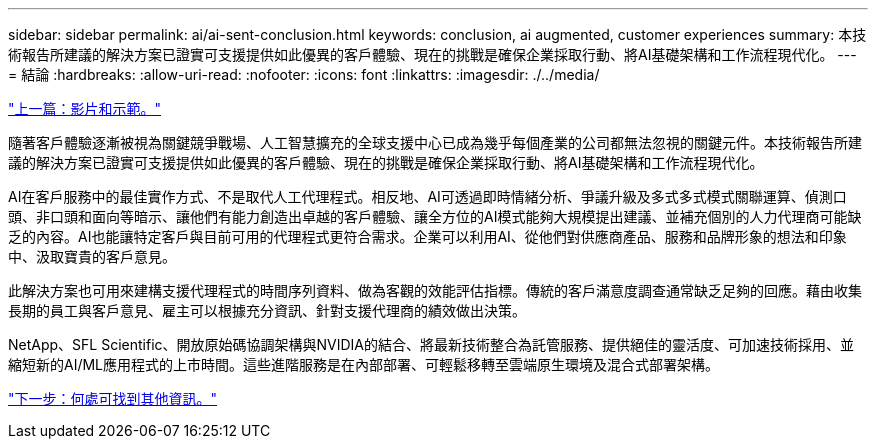 ---
sidebar: sidebar 
permalink: ai/ai-sent-conclusion.html 
keywords: conclusion, ai augmented, customer experiences 
summary: 本技術報告所建議的解決方案已證實可支援提供如此優異的客戶體驗、現在的挑戰是確保企業採取行動、將AI基礎架構和工作流程現代化。 
---
= 結論
:hardbreaks:
:allow-uri-read: 
:nofooter: 
:icons: font
:linkattrs: 
:imagesdir: ./../media/


link:ai-sent-videos-and-demos.html["上一篇：影片和示範。"]

[role="lead"]
隨著客戶體驗逐漸被視為關鍵競爭戰場、人工智慧擴充的全球支援中心已成為幾乎每個產業的公司都無法忽視的關鍵元件。本技術報告所建議的解決方案已證實可支援提供如此優異的客戶體驗、現在的挑戰是確保企業採取行動、將AI基礎架構和工作流程現代化。

AI在客戶服務中的最佳實作方式、不是取代人工代理程式。相反地、AI可透過即時情緒分析、爭議升級及多式多式模式關聯運算、偵測口頭、非口頭和面向等暗示、讓他們有能力創造出卓越的客戶體驗、讓全方位的AI模式能夠大規模提出建議、並補充個別的人力代理商可能缺乏的內容。AI也能讓特定客戶與目前可用的代理程式更符合需求。企業可以利用AI、從他們對供應商產品、服務和品牌形象的想法和印象中、汲取寶貴的客戶意見。

此解決方案也可用來建構支援代理程式的時間序列資料、做為客觀的效能評估指標。傳統的客戶滿意度調查通常缺乏足夠的回應。藉由收集長期的員工與客戶意見、雇主可以根據充分資訊、針對支援代理商的績效做出決策。

NetApp、SFL Scientific、開放原始碼協調架構與NVIDIA的結合、將最新技術整合為託管服務、提供絕佳的靈活度、可加速技術採用、並縮短新的AI/ML應用程式的上市時間。這些進階服務是在內部部署、可輕鬆移轉至雲端原生環境及混合式部署架構。

link:ai-sent-where-to-find-additional-information.html["下一步：何處可找到其他資訊。"]
